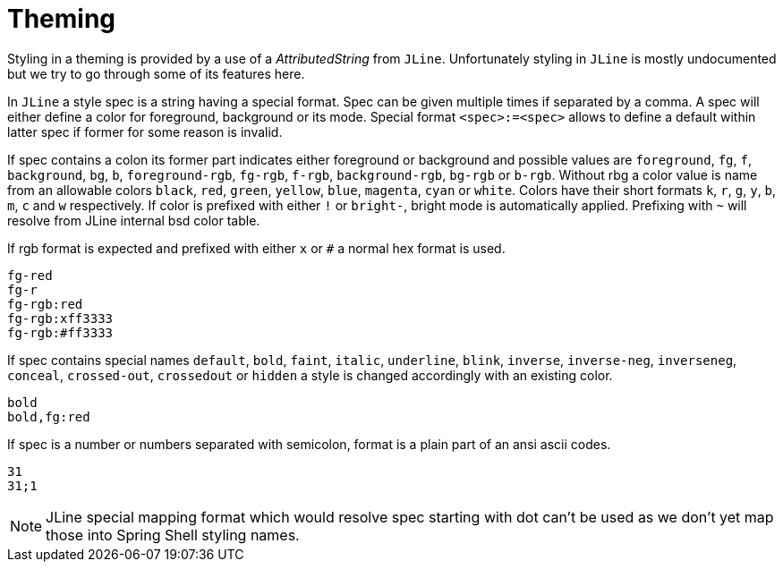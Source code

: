 [#appendix-tech-intro-theming]
= Theming

ifndef::snippets[:snippets: ../../test/java/org/springframework/shell/docs]

Styling in a theming is provided by a use of a _AttributedString_ from `JLine`.
Unfortunately styling in `JLine` is mostly undocumented but we try to go through
some of its features here.

In `JLine` a style spec is a string having a special format. Spec can be given
multiple times if separated by a comma. A spec will either define a color for
foreground, background or its mode. Special format `<spec>:=<spec>` allows to
define a default within latter spec if former for some reason is invalid.

If spec contains a colon its former part indicates either foreground or background
and possible values are `foreground`, `fg`, `f`, `background`, `bg`, `b`, `foreground-rgb`,
`fg-rgb`, `f-rgb`, `background-rgb`, `bg-rgb` or `b-rgb`. Without rbg a color value
is name from an allowable colors `black`, `red`, `green`, `yellow`, `blue`, `magenta`,
`cyan` or `white`. Colors have their short formats `k`, `r`, `g`, `y`, `b`, `m`, `c` and `w`
respectively. If color is prefixed with either `!` or `bright-`, bright mode is automatically
applied. Prefixing with `~` will resolve from JLine internal bsd color table.

If rgb format is expected and prefixed with either `x` or `#` a normal
hex format is used.

[source, text]
----
fg-red
fg-r
fg-rgb:red
fg-rgb:xff3333
fg-rgb:#ff3333
----

If spec contains special names `default`, `bold`, `faint`, `italic`, `underline`, `blink`,
`inverse`, `inverse-neg`, `inverseneg`, `conceal`, `crossed-out`, `crossedout` or `hidden`
a style is changed accordingly with an existing color.

[source, text]
----
bold
bold,fg:red
----

If spec is a number or numbers separated with semicolon, format is a plain part of an ansi
ascii codes.

[source, text]
----
31
31;1
----

NOTE: JLine special mapping format which would resolve spec starting with dot can't be
used as we don't yet map those into Spring Shell styling names.
